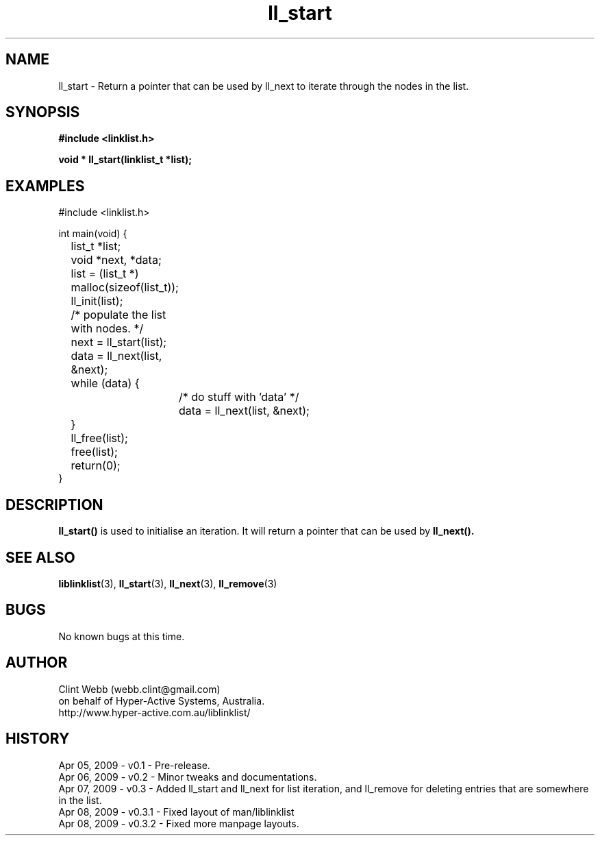 .\" man page for liblinklist
.\" Contact dev@hyper-active.com.au to correct errors or omissions. 
.TH ll_start 3 "7 April 2008" "0.3" "Simple library to manage a free-standing linked list of generic objects."
.SH NAME
ll_start \- Return a pointer that can be used by ll_next to iterate through the nodes in the list.
.SH SYNOPSIS
.B #include <linklist.h>
.sp
.B void * ll_start(linklist_t *list);
.br
.SH EXAMPLES
#include <linklist.h>
.sp
int main(void) {
.br
	list_t *list;
.br
	void *next, *data;
.sp
	list = (list_t *) malloc(sizeof(list_t));
.br
	ll_init(list);
.sp
	/* populate the list with nodes. */
.sp
	next = ll_start(list);
.br
	data = ll_next(list, &next);
.br
	while (data) {
.br
		/* do stuff with 'data' */
.br
		data = ll_next(list, &next);
.br
	}
.sp
	ll_free(list);
.br
	free(list);
.br
	return(0);
.br
}
.SH DESCRIPTION
.B ll_start()
is used to initialise an iteration.  It will return a pointer that can be used by
.B ll_next().
.sp

.SH SEE ALSO
.BR liblinklist (3),
.BR ll_start (3),
.BR ll_next (3),
.BR ll_remove (3)
.SH BUGS
No known bugs at this time. 
.SH AUTHOR
.nf
Clint Webb (webb.clint@gmail.com)
on behalf of Hyper-Active Systems, Australia.
.br
http://www.hyper-active.com.au/liblinklist/
.fi
.SH HISTORY
Apr 05, 2009 \- v0.1 - Pre-release.
.br
Apr 06, 2009 \- v0.2 - Minor tweaks and documentations.
.br
Apr 07, 2009 \- v0.3 - Added ll_start and ll_next for list iteration, and ll_remove for deleting entries that are somewhere in the list.
.br
Apr 08, 2009 \- v0.3.1 - Fixed layout of man/liblinklist
.br
Apr 08, 2009 \- v0.3.2 - Fixed more manpage layouts.
.br
